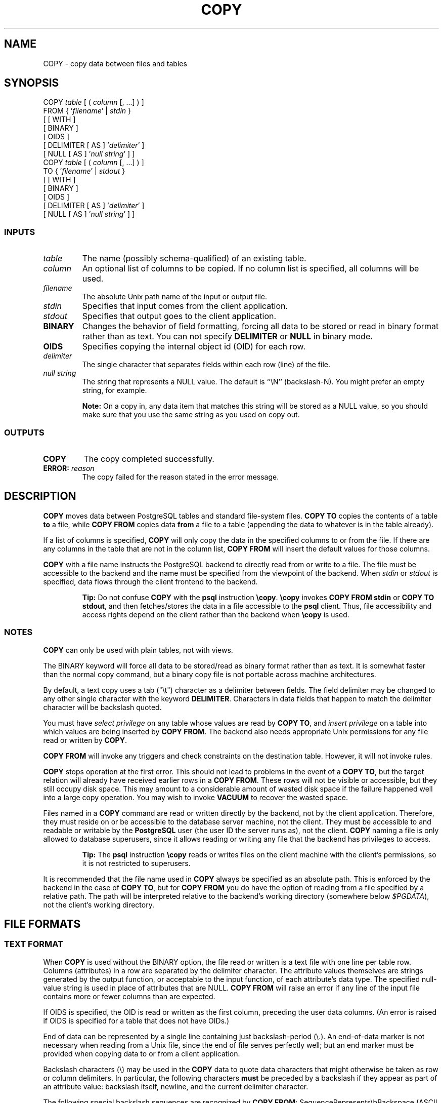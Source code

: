 .\\" auto-generated by docbook2man-spec $Revision: 1.25 $
.TH "COPY" "7" "2002-11-22" "SQL - Language Statements" "SQL Commands"
.SH NAME
COPY \- copy data between files and tables
.SH SYNOPSIS
.sp
.nf
COPY \fItable\fR [ ( \fIcolumn\fR [, ...] ) ]
    FROM { '\fIfilename\fR' | \fIstdin\fR }
    [ [ WITH ] 
          [ BINARY ] 
          [ OIDS ]
          [ DELIMITER [ AS ] '\fIdelimiter\fR' ]
          [ NULL [ AS ] '\fInull string\fR' ] ]
COPY \fItable\fR [ ( \fIcolumn\fR [, ...] ) ]
    TO { '\fIfilename\fR' | \fIstdout\fR }
    [ [ WITH ] 
          [ BINARY ]
          [ OIDS ]
          [ DELIMITER [ AS ] '\fIdelimiter\fR' ]
          [ NULL [ AS ] '\fInull string\fR' ] ]
  
.sp
.fi
.SS "INPUTS"
.PP
.TP
\fB\fItable\fB\fR
The name (possibly schema-qualified) of an existing table.
.TP
\fB\fIcolumn\fB\fR
An optional list of columns to be copied. If no column list is
specified, all columns will be used.
.TP
\fB\fIfilename\fB\fR
The absolute Unix path name of the input or output file.
.TP
\fB\fIstdin\fB\fR
Specifies that input comes from the client application.
.TP
\fB\fIstdout\fB\fR
Specifies that output goes to the client application.
.TP
\fBBINARY\fR
Changes the behavior of field formatting, forcing all data to be
stored or read in binary format rather than as text. You can not
specify \fBDELIMITER\fR or \fBNULL\fR
in binary mode.
.TP
\fBOIDS\fR
Specifies copying the internal object id (OID) for each row.
.TP
\fB\fIdelimiter\fB\fR
The single character that separates fields within each row (line) of the file.
.TP
\fB\fInull string\fB\fR
The string that represents a NULL value. The default is
``\\N'' (backslash-N). You might
prefer an empty string, for example.
.sp
.RS
.B "Note:"
On a copy in, any data item that matches this string will be stored as
a NULL value, so you should make sure that you use the same string
as you used on copy out.
.RE
.sp
.PP
.SS "OUTPUTS"
.PP
.TP
\fBCOPY\fR
The copy completed successfully.
.TP
\fBERROR: \fIreason\fB\fR
The copy failed for the reason stated in the error message.
.PP
.SH "DESCRIPTION"
.PP
\fBCOPY\fR moves data between
PostgreSQL tables and standard file-system
files. \fBCOPY TO\fR copies the contents of a table
\fBto\fR a file, while \fBCOPY FROM\fR copies
data \fBfrom\fR a file to a table (appending the data to
whatever is in the table already).
.PP
If a list of columns is specified, \fBCOPY\fR will
only copy the data in the specified columns to or from the file.
If there are any columns in the table that are not in the column list,
\fBCOPY FROM\fR will insert the default values for
those columns.
.PP
\fBCOPY\fR with a file name instructs the
PostgreSQL backend to directly read from
or write to a file. The file must be accessible to the backend and
the name must be specified from the viewpoint of the backend. When
\fIstdin\fR or \fIstdout\fR is
specified, data flows through the client frontend to the backend.
.sp
.RS
.B "Tip:"
Do not confuse \fBCOPY\fR with the
\fBpsql\fR instruction
\fB\\copy\fR. \fB\\copy\fR invokes
\fBCOPY FROM stdin\fR or \fBCOPY TO
stdout\fR, and then fetches/stores the data in a file
accessible to the \fBpsql\fR client. Thus,
file accessibility and access rights depend on the client rather
than the backend when \fB\\copy\fR is used.
.RE
.sp
.SS "NOTES"
.PP
\fBCOPY\fR can only be used with plain tables, not with
views.
.PP
The BINARY keyword will force all data to be
stored/read as binary format rather than as text. It is
somewhat faster than the normal copy command, but a binary copy
file is not portable across machine architectures.
.PP
By default, a text copy uses a tab ("\\t") character as a delimiter
between fields. The field delimiter may be changed to any other
single character with the keyword \fBDELIMITER\fR. Characters
in data fields that happen to match the delimiter character will be
backslash quoted.
.PP
You must have \fIselect privilege\fR on any table
whose values are read by \fBCOPY TO\fR, and
\fIinsert privilege\fR on a table into which values
are being inserted by \fBCOPY FROM\fR. The backend also
needs appropriate Unix permissions for any file read or written by
\fBCOPY\fR.
.PP
\fBCOPY FROM\fR will invoke any triggers and check
constraints on the destination table. However, it will not invoke rules.
.PP
\fBCOPY\fR stops operation at the first error. This
should not lead to problems in the event of a \fBCOPY
TO\fR, but the target relation will already have received
earlier rows in a \fBCOPY FROM\fR. These rows will not
be visible or accessible, but they still occupy disk space. This may
amount to a considerable amount of wasted disk space if the failure
happened well into a large copy operation. You may wish to invoke
\fBVACUUM\fR to recover the wasted space.
.PP
Files named in a \fBCOPY\fR command are read or written
directly by the backend, not by the client application. Therefore,
they must reside on or be accessible to the database server machine,
not the client. They must be accessible to and readable or writable
by the \fBPostgreSQL\fR user (the user ID the
server runs as), not the client. \fBCOPY\fR naming a
file is only allowed to database superusers, since it allows reading
or writing any file that the backend has privileges to access.
.sp
.RS
.B "Tip:"
The
\fBpsql\fR instruction \fB\\copy\fR
reads or writes files on the client machine with the client's
permissions, so it is not restricted to superusers.
.RE
.sp
.PP
It is recommended that the file name used in \fBCOPY\fR
always be specified as an absolute path. This is enforced by the
backend in the case of \fBCOPY TO\fR, but for
\fBCOPY FROM\fR you do have the option of reading from
a file specified by a relative path. The path will be interpreted
relative to the backend's working directory (somewhere below
\fI$PGDATA\fR), not the client's working directory.
.SH "FILE FORMATS"
.SS "TEXT FORMAT"
.PP
When \fBCOPY\fR is used without the BINARY option,
the file read or written is a text file with one line per table row.
Columns (attributes) in a row are separated by the delimiter character.
The attribute values themselves are strings generated by the
output function, or acceptable to the input function, of each
attribute's data type. The specified null-value string is used in
place of attributes that are NULL.
\fBCOPY FROM\fR will raise an error if any line of the
input file contains more or fewer columns than are expected.
.PP
If OIDS is specified, the OID is read or written as the first column,
preceding the user data columns. (An error is raised if OIDS is
specified for a table that does not have OIDs.)
.PP
End of data can be represented by a single line containing just
backslash-period (\\.). An end-of-data marker is
not necessary when reading from a Unix file, since the end of file
serves perfectly well; but an end marker must be provided when copying
data to or from a client application.
.PP
Backslash characters (\\) may be used in the
\fBCOPY\fR data to quote data characters that might
otherwise be taken as row or column delimiters. In particular, the
following characters \fBmust\fR be preceded by a backslash if
they appear as part of an attribute value: backslash itself,
newline, and the current delimiter character.
.PP
The following special backslash sequences are recognized by
\fBCOPY FROM\fR:
SequenceRepresents\\bBackspace (ASCII 8)\\fForm feed (ASCII 12)\\nNewline (ASCII 10)\\rCarriage return (ASCII 13)\\tTab (ASCII 9)\\vVertical tab (ASCII 11)\\\fIdigits\fRBackslash followed by one to three octal digits specifies
the character with that numeric code
Presently, \fBCOPY TO\fR will never emit an octal-digits
backslash sequence, but it does use the other sequences listed above
for those control characters.
.PP
Never put a backslash before a data character N or period
(.). Such pairs will be mistaken for the default null string
or the end-of-data marker, respectively. Any other backslashed character
that is not mentioned in the above table will be taken to represent itself.
.PP
It is strongly recommended that applications generating COPY data convert
data newlines and carriage returns to the \\n and
\\r sequences respectively. At present
(PostgreSQL 7.2 and older versions) it is
possible to represent a data carriage return without any special quoting,
and to represent a data newline by a backslash and newline. However,
these representations will not be accepted by default in future releases.
.PP
Note that the end of each row is marked by a Unix-style newline
("\\n"). Presently, \fBCOPY FROM\fR will not behave as
desired if given a file containing DOS- or Mac-style newlines.
This is expected to change in future releases.
.SS "BINARY FORMAT"
.PP
The file format used for \fBCOPY BINARY\fR changed in
\fBPostgreSQL\fR v7.1. The new format consists
of a file header, zero or more tuples, and a file trailer.
.SS "FILE HEADER"
.PP
The file header consists of 24 bytes of fixed fields, followed
by a variable-length header extension area. The fixed fields are:
.TP
\fBSignature\fR
12-byte sequence PGBCOPY\\n\\377\\r\\n\\0 --- note that the null
is a required part of the signature. (The signature is designed to allow
easy identification of files that have been munged by a non-8-bit-clean
transfer. This signature will be changed by newline-translation
filters, dropped nulls, dropped high bits, or parity changes.)
.TP
\fBInteger layout field\fR
int32 constant 0x01020304 in source's byte order. Potentially, a reader
could engage in byte-flipping of subsequent fields if the wrong byte
order is detected here.
.TP
\fBFlags field\fR
int32 bit mask to denote important aspects of the file format. Bits are
numbered from 0 (LSB) to 31 (MSB) --- note that this field is stored
with source's endianness, as are all subsequent integer fields. Bits
16-31 are reserved to denote critical file format issues; a reader
should abort if it finds an unexpected bit set in this range. Bits 0-15
are reserved to signal backwards-compatible format issues; a reader
should simply ignore any unexpected bits set in this range. Currently
only one flag bit is defined, and the rest must be zero:
.RS
.TP
\fBBit 16\fR
if 1, OIDs are included in the dump; if 0, not
.RE
.PP
.TP
\fBHeader extension area length\fR
int32 length in bytes of remainder of header, not including self. In
the initial version this will be zero, and the first tuple follows
immediately. Future changes to the format might allow additional data
to be present in the header. A reader should silently skip over any header
extension data it does not know what to do with.
.PP
.PP
The header extension area is envisioned to contain a sequence of
self-identifying chunks. The flags field is not intended to tell readers
what is in the extension area. Specific design of header extension contents
is left for a later release.
.PP
This design allows for both backwards-compatible header additions (add
header extension chunks, or set low-order flag bits) and
non-backwards-compatible changes (set high-order flag bits to signal such
changes, and add supporting data to the extension area if needed).
.SS "TUPLES"
.PP
Each tuple begins with an int16 count of the number of fields in the
tuple. (Presently, all tuples in a table will have the same count, but
that might not always be true.) Then, repeated for each field in the
tuple, there is an int16 \fBtyplen\fR word possibly followed by field data.
The \fBtyplen\fR field is interpreted thus:
.TP
\fBZero\fR
Field is NULL. No data follows.
.TP
\fB> 0\fR
Field is a fixed-length data type. Exactly N
bytes of data follow the \fBtyplen\fR word.
.TP
\fB-1\fR
Field is a varlena data type. The next four
bytes are the varlena header, which contains
the total value length including itself.
.TP
\fB< -1\fR
Reserved for future use.
.PP
.PP
For non-NULL fields, the reader can check that the \fBtyplen\fR matches the
expected \fBtyplen\fR for the destination column. This provides a simple
but very useful check that the data is as expected.
.PP
There is no alignment padding or any other extra data between fields.
Note also that the format does not distinguish whether a data type is
pass-by-reference or pass-by-value. Both of these provisions are
deliberate: they might help improve portability of the files (although
of course endianness and floating-point-format issues can still keep
you from moving a binary file across machines).
.PP
If OIDs are included in the dump, the OID field immediately follows the
field-count word. It is a normal field except that it's not included
in the field-count. In particular it has a \fBtyplen\fR --- this will allow
handling of 4-byte vs 8-byte OIDs without too much pain, and will allow
OIDs to be shown as NULL if that ever proves desirable.
.SS "FILE TRAILER"
.PP
The file trailer consists of an int16 word containing -1. This is
easily distinguished from a tuple's field-count word.
.PP
A reader should report an error if a field-count word is neither -1
nor the expected number of columns. This provides an extra
check against somehow getting out of sync with the data.
.SH "USAGE"
.PP
The following example copies a table to standard output,
using a vertical bar (|) as the field delimiter:
.sp
.nf
COPY country TO \fIstdout\fR WITH DELIMITER '|';
  
.sp
.fi
.PP
To copy data from a Unix file into the country table:
.sp
.nf
COPY country FROM '/usr1/proj/bray/sql/country_data';
  
.sp
.fi
.PP
Here is a sample of data suitable for copying into a table from
\fIstdin\fR (so it has the termination sequence on the
last line):
.sp
.nf
AF      AFGHANISTAN
AL      ALBANIA
DZ      ALGERIA
ZM      ZAMBIA
ZW      ZIMBABWE
\\.
  
.sp
.fi
.PP
Note that the white space on each line is actually a TAB.
.PP
The following is the same data, output in binary format on a
Linux/i586 machine. The data is shown after filtering through the
Unix utility \fBod -c\fR. The table has three fields;
the first is \fBchar(2)\fR, the second is \fBtext\fR,
and the third is \fBinteger\fR. All the rows have a null value
in the third field.
.sp
.nf
0000000   P   G   B   C   O   P   Y  \\n 377  \\r  \\n  \\0 004 003 002 001
0000020  \\0  \\0  \\0  \\0  \\0  \\0  \\0  \\0 003  \\0 377 377 006  \\0  \\0  \\0
0000040   A   F 377 377 017  \\0  \\0  \\0   A   F   G   H   A   N   I   S
0000060   T   A   N  \\0  \\0 003  \\0 377 377 006  \\0  \\0  \\0   A   L 377
0000100 377  \\v  \\0  \\0  \\0   A   L   B   A   N   I   A  \\0  \\0 003  \\0
0000120 377 377 006  \\0  \\0  \\0   D   Z 377 377  \\v  \\0  \\0  \\0   A   L
0000140   G   E   R   I   A  \\0  \\0 003  \\0 377 377 006  \\0  \\0  \\0   Z
0000160   M 377 377  \\n  \\0  \\0  \\0   Z   A   M   B   I   A  \\0  \\0 003
0000200  \\0 377 377 006  \\0  \\0  \\0   Z   W 377 377  \\f  \\0  \\0  \\0   Z
0000220   I   M   B   A   B   W   E  \\0  \\0 377 377
  
.sp
.fi
.SH "COMPATIBILITY"
.SS "SQL92"
.PP
There is no \fBCOPY\fR statement in SQL92.
.PP
The following syntax was used by pre-7.3 applications and is still supported:
.sp
.nf
    COPY [ BINARY ] \fItable\fR [ WITH OIDS ]
        FROM { '\fIfilename\fR' | \fIstdin\fR }
        [ [USING] DELIMITERS '\fIdelimiter\fR' ]
        [ WITH NULL AS '\fInull string\fR' ]
    COPY [ BINARY ] \fItable\fR [ WITH OIDS ]
        TO { '\fIfilename\fR' | \fIstdout\fR }
        [ [USING] DELIMITERS '\fIdelimiter\fR' ]
        [ WITH NULL AS '\fInull string\fR' ]
    
.sp
.fi
